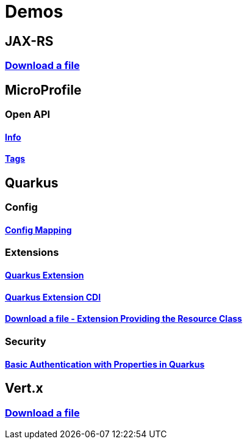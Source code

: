 = Demos

== JAX-RS

=== https://github.com/hbelmiro/jax-rs-download-file-demo[Download a file]

== MicroProfile

=== Open API

==== https://github.com/hbelmiro/smallrye-openapi-info-demo[Info]

==== https://github.com/hbelmiro/mp-openapi-tags-demo[Tags]

== Quarkus

=== Config

==== https://github.com/hbelmiro/quarkus-config-mapping-demo[Config Mapping]

=== Extensions

==== https://github.com/hbelmiro/quarkus-extension-demo[Quarkus Extension]

==== https://github.com/hbelmiro/quarkus-extension-cdi-demo[Quarkus Extension CDI]

==== https://github.com/hbelmiro/quarkus-extension-jax-rs-download-file-demo[Download a file - Extension Providing the Resource Class]

=== Security

==== https://github.com/hbelmiro/quarkus-basic-auth-properties-demo[Basic Authentication with Properties in Quarkus]

== Vert.x

=== https://github.com/hbelmiro/vertx-download-file-demo[Download a file]